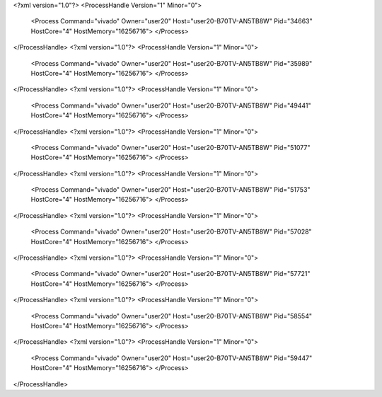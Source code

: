 <?xml version="1.0"?>
<ProcessHandle Version="1" Minor="0">
    <Process Command="vivado" Owner="user20" Host="user20-B70TV-AN5TB8W" Pid="34663" HostCore="4" HostMemory="16256716">
    </Process>
</ProcessHandle>
<?xml version="1.0"?>
<ProcessHandle Version="1" Minor="0">
    <Process Command="vivado" Owner="user20" Host="user20-B70TV-AN5TB8W" Pid="35989" HostCore="4" HostMemory="16256716">
    </Process>
</ProcessHandle>
<?xml version="1.0"?>
<ProcessHandle Version="1" Minor="0">
    <Process Command="vivado" Owner="user20" Host="user20-B70TV-AN5TB8W" Pid="49441" HostCore="4" HostMemory="16256716">
    </Process>
</ProcessHandle>
<?xml version="1.0"?>
<ProcessHandle Version="1" Minor="0">
    <Process Command="vivado" Owner="user20" Host="user20-B70TV-AN5TB8W" Pid="51077" HostCore="4" HostMemory="16256716">
    </Process>
</ProcessHandle>
<?xml version="1.0"?>
<ProcessHandle Version="1" Minor="0">
    <Process Command="vivado" Owner="user20" Host="user20-B70TV-AN5TB8W" Pid="51753" HostCore="4" HostMemory="16256716">
    </Process>
</ProcessHandle>
<?xml version="1.0"?>
<ProcessHandle Version="1" Minor="0">
    <Process Command="vivado" Owner="user20" Host="user20-B70TV-AN5TB8W" Pid="57028" HostCore="4" HostMemory="16256716">
    </Process>
</ProcessHandle>
<?xml version="1.0"?>
<ProcessHandle Version="1" Minor="0">
    <Process Command="vivado" Owner="user20" Host="user20-B70TV-AN5TB8W" Pid="57721" HostCore="4" HostMemory="16256716">
    </Process>
</ProcessHandle>
<?xml version="1.0"?>
<ProcessHandle Version="1" Minor="0">
    <Process Command="vivado" Owner="user20" Host="user20-B70TV-AN5TB8W" Pid="58554" HostCore="4" HostMemory="16256716">
    </Process>
</ProcessHandle>
<?xml version="1.0"?>
<ProcessHandle Version="1" Minor="0">
    <Process Command="vivado" Owner="user20" Host="user20-B70TV-AN5TB8W" Pid="59447" HostCore="4" HostMemory="16256716">
    </Process>
</ProcessHandle>

